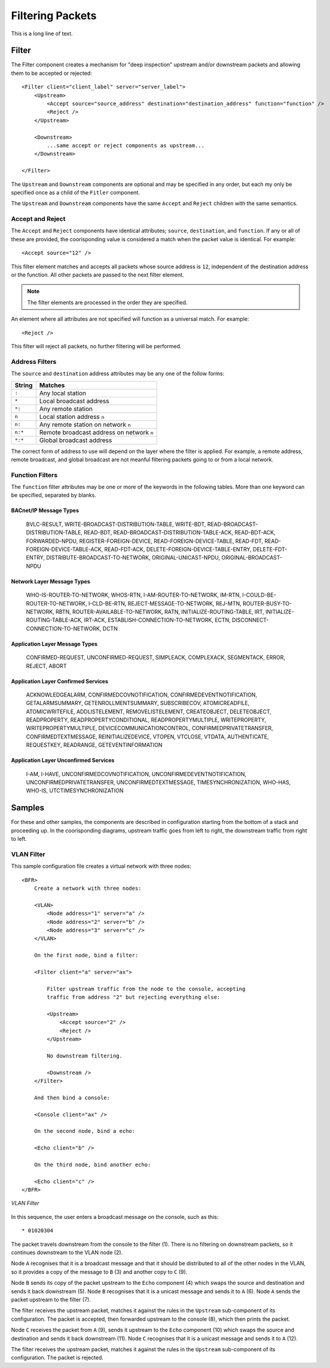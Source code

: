 .. BFR Filter Element

.. highlight:: xml

Filtering Packets
=================

This is a long line of text.

Filter
------

The Filter component creates a mechanism for "deep inspection" upstream and/or downstream packets 
and allowing them to be accepted or rejected::

    <Filter client="client_label" server="server_label">
        <Upstream>
            <Accept source="source_address" destination="destination_address" function="function" />
            <Reject />
        </Upstream>

        <Downstream>
            ...same accept or reject components as upstream...
        </Downstream>

    </Filter>

The ``Upstream`` and ``Downstream`` components are optional and may be specified in any order, but 
each my only be specified once as a child of the ``Fitler`` component.

The ``Upstream`` and ``Downstream`` components have the same ``Accept`` and ``Reject`` children with 
the same semantics.

Accept and Reject
~~~~~~~~~~~~~~~~~

The ``Accept`` and ``Reject`` components have identical attributes; ``source``, ``destination``, 
and ``function``.  If any or all of these are provided, the coorisponding value is considered a match 
when the packet value is identical.  For example::

    <Accept source="12" />

This filter element matches and accepts all packets whose source address is ``12``, independent of 
the destination address or the function.  All other packets are passed to the next filter 
element.

.. note:: The filter elements are processed in the order they are specified.

An element where all attributes are not specified will function as a universal match.  For example::

    <Reject />

This filter will reject all packets, no further filtering will be performed.

Address Filters
~~~~~~~~~~~~~~~

The ``source`` and ``destination`` address attributes may be any one of the follow forms:

=======  =========================================
String   Matches
=======  =========================================
``:``    Any local station
``*``    Local broadcast address
``*:``   Any remote station
``n``    Local station address ``n``
``n:``   Any remote station on network ``n``
``n:*``  Remote broadcast address on network ``n``
``*:*``  Global broadcast address
=======  =========================================

The correct form of address to use will depend on the layer where the filter is applied.  For example, 
a remote address, remote broadcast, and global broadcast are not meanful filtering packets going to 
or from a local network.

Function Filters
~~~~~~~~~~~~~~~~

The ``function`` filter attributes may be one or more of the keywords in the following tables.  More than 
one keyword can be specified, separated by blanks.


BACnet/IP Message Types
'''''''''''''''''''''''

    BVLC-RESULT, 
    WRITE-BROADCAST-DISTRIBUTION-TABLE, WRITE-BDT, 
    READ-BROADCAST-DISTRIBUTION-TABLE, READ-BDT, 
    READ-BROADCAST-DISTRIBUTION-TABLE-ACK, READ-BDT-ACK, 
    FORWARDED-NPDU, REGISTER-FOREIGN-DEVICE, READ-FOREIGN-DEVICE-TABLE, 
    READ-FDT, READ-FOREIGN-DEVICE-TABLE-ACK, READ-FDT-ACK, 
    DELETE-FOREIGN-DEVICE-TABLE-ENTRY, DELETE-FDT-ENTRY, 
    DISTRIBUTE-BROADCAST-TO-NETWORK, ORIGINAL-UNICAST-NPDU, ORIGINAL-BROADCAST-NPDU

Network Layer Message Types
'''''''''''''''''''''''''''

    WHO-IS-ROUTER-TO-NETWORK, WHOS-RTN, I-AM-ROUTER-TO-NETWORK, IM-RTN, 
    I-COULD-BE-ROUTER-TO-NETWORK, I-CLD-BE-RTN, REJECT-MESSAGE-TO-NETWORK, 
    REJ-MTN, ROUTER-BUSY-TO-NETWORK, RBTN, ROUTER-AVAILABLE-TO-NETWORK, 
    RATN, INITIALIZE-ROUTING-TABLE, IRT, INITIALIZE-ROUTING-TABLE-ACK, 
    IRT-ACK, ESTABLISH-CONNECTION-TO-NETWORK, ECTN, 
    DISCONNECT-CONNECTION-TO-NETWORK, DCTN

Application Layer Message Types
'''''''''''''''''''''''''''''''

    CONFIRMED-REQUEST, UNCONFIRMED-REQUEST, SIMPLEACK, COMPLEXACK, 
    SEGMENTACK, ERROR, REJECT, ABORT

Application Layer Confirmed Services
''''''''''''''''''''''''''''''''''''

    ACKNOWLEDGEALARM, CONFIRMEDCOVNOTIFICATION, CONFIRMEDEVENTNOTIFICATION, 
    GETALARMSUMMARY, GETENROLLMENTSUMMARY, SUBSCRIBECOV, ATOMICREADFILE, 
    ATOMICWRITEFILE, ADDLISTELEMENT, REMOVELISTELEMENT, CREATEOBJECT, 
    DELETEOBJECT, READPROPERTY, READPROPERTYCONDITIONAL, READPROPERTYMULTIPLE, 
    WRITEPROPERTY, WRITEPROPERTYMULTIPLE, DEVICECOMMUNICATIONCONTROL, 
    CONFIRMEDPRIVATETRANSFER, CONFIRMEDTEXTMESSAGE, REINITIALIZEDEVICE, 
    VTOPEN, VTCLOSE, VTDATA, AUTHENTICATE, REQUESTKEY, READRANGE, 
    GETEVENTINFORMATION

Application Layer Unconfirmed Services
''''''''''''''''''''''''''''''''''''''

    I-AM, I-HAVE, UNCONFIRMEDCOVNOTIFICATION, UNCONFIRMEDEVENTNOTIFICATION, 
    UNCONFIRMEDPRIVATETRANSFER, UNCONFIRMEDTEXTMESSAGE, TIMESYNCHRONIZATION, 
    WHO-HAS, WHO-IS, UTCTIMESYNCHRONIZATION


Samples
-------

For these and other samples, the components are described in configuration starting from 
the bottom of a stack and proceeding up.  In the coorisponding diagrams, upstream traffic 
goes from left to right, the downstream traffic from right to left.

VLAN Filter
~~~~~~~~~~~

This sample configuration file creates a virtual network with three nodes::

    <BFR>
        Create a network with three nodes:

        <VLAN>
            <Node address="1" server="a" />
            <Node address="2" server="b" />
            <Node address="3" server="c" />
        </VLAN>

        On the first node, bind a filter:

        <Filter client="a" server="ax">

            Filter upstream traffic from the node to the console, accepting 
            traffic from address "2" but rejecting everything else:

            <Upstream>
                <Accept source="2" />
                <Reject />
            </Upstream>

            No downstream filtering.

            <Downstream />
        </Filter>

        And then bind a console:

        <Console client="ax" />

        On the second node, bind a echo:

        <Echo client="b" />

        On the third node, bind another echo:

        <Echo client="c" />
    </BFR>

.. figure:: vlan_filter.svg
    :align: center

    *VLAN Filter*

.. http://bramp.github.io/js-sequence-diagrams/
    participant A
    participant Filter
    participant Console
    participant B
    participant EchoB
    participant C
    participant EchoC

    Note over Console: Console to the\n network
    Console->Filter: 1
    Filter->A: 2

    A->B: 3
    B->EchoB: 4
    Note over EchoB: swap src/dst
    EchoB->B: 5
    B->A: 6
    A->Filter: 7
    Note over Filter: Accepted from B
    Filter->Console: 8
    Note over Console: print echo
    A->C: 9
    C->EchoC: 10
    Note over EchoC: swap src/dst
    EchoC->C: 11
    C->A: 12
    A->Filter: 13
    Note over Filter: reject from C
    Note over Console: no output

In this sequence, the user enters a broadcast message on the console, such as this::

    * 01020304

The packet travels downstream from the console to the filter (1).  There is no filtering on 
downstream packets, so it continues downstream to the VLAN node (2).

Node ``A`` recognises that it is a broadcast message and that it should be distributed to 
all of the other nodes in the VLAN, so it provides a copy of the message to ``B`` (3) and 
another copy to ``C`` (9).

Node ``B`` sends its copy of the packet upstream to the ``Echo`` component (4) which swaps 
the source and destination and sends it back downstream (5).  Node ``B`` recognises that it 
is a unicast message and sends it to ``A`` (6).  Node ``A`` sends the packet upstream to the 
filter (7).

The filter receives the upstream packet, matches it against the rules in the ``Upstream`` 
sub-component of its configuration.  The packet is accepted, then forwarded upstream to the 
console (8), which then prints the packet.

Node ``C`` receives the packet from ``A`` (9), sends it upstream to the ``Echo`` component (10) 
which swaps the source and destination and sends it back downstream (11).  Node ``C`` 
recognises that it is a unicast message and sends it to ``A`` (12).

The filter receives the upstream packet, matches it against the rules in the ``Upstream`` 
sub-component of its configuration.  The packet is rejected.

